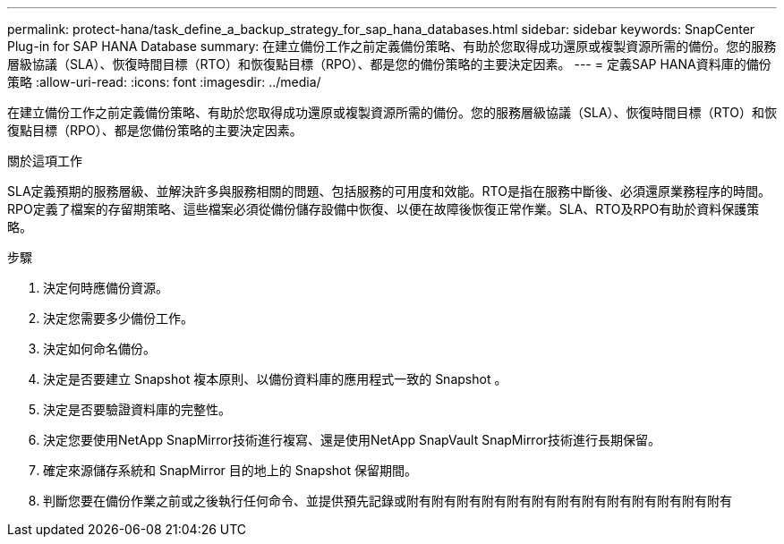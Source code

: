 ---
permalink: protect-hana/task_define_a_backup_strategy_for_sap_hana_databases.html 
sidebar: sidebar 
keywords: SnapCenter Plug-in for SAP HANA Database 
summary: 在建立備份工作之前定義備份策略、有助於您取得成功還原或複製資源所需的備份。您的服務層級協議（SLA）、恢復時間目標（RTO）和恢復點目標（RPO）、都是您的備份策略的主要決定因素。 
---
= 定義SAP HANA資料庫的備份策略
:allow-uri-read: 
:icons: font
:imagesdir: ../media/


[role="lead"]
在建立備份工作之前定義備份策略、有助於您取得成功還原或複製資源所需的備份。您的服務層級協議（SLA）、恢復時間目標（RTO）和恢復點目標（RPO）、都是您備份策略的主要決定因素。

.關於這項工作
SLA定義預期的服務層級、並解決許多與服務相關的問題、包括服務的可用度和效能。RTO是指在服務中斷後、必須還原業務程序的時間。RPO定義了檔案的存留期策略、這些檔案必須從備份儲存設備中恢復、以便在故障後恢復正常作業。SLA、RTO及RPO有助於資料保護策略。

.步驟
. 決定何時應備份資源。
. 決定您需要多少備份工作。
. 決定如何命名備份。
. 決定是否要建立 Snapshot 複本原則、以備份資料庫的應用程式一致的 Snapshot 。
. 決定是否要驗證資料庫的完整性。
. 決定您要使用NetApp SnapMirror技術進行複寫、還是使用NetApp SnapVault SnapMirror技術進行長期保留。
. 確定來源儲存系統和 SnapMirror 目的地上的 Snapshot 保留期間。
. 判斷您要在備份作業之前或之後執行任何命令、並提供預先記錄或附有附有附有附有附有附有附有附有附有附有附有附有附有

